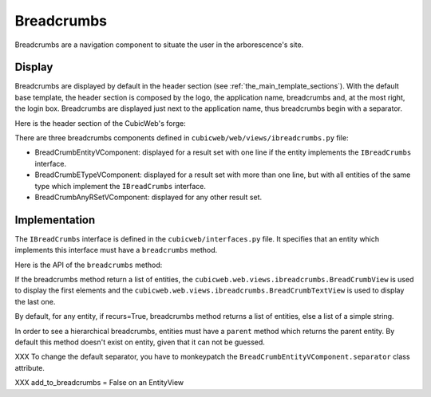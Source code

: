 Breadcrumbs
-----------

Breadcrumbs are a navigation component to situate the user in the
arborescence's site.


Display
~~~~~~~

Breadcrumbs are displayed by default in the header section (see
:ref:`the_main_template_sections`).  With the default base template,
the header section is composed by the logo, the application name,
breadcrumbs and, at the most right, the login box. Breadcrumbs are
displayed just next to the application name, thus breadcrumbs begin
with a separator.

Here is the header section of the CubicWeb's forge:

.. image:: ../../../images/breadcrumbs_header.png

There are three breadcrumbs components defined in
``cubicweb/web/views/ibreadcrumbs.py`` file:

- BreadCrumbEntityVComponent: displayed for a result set with one line
  if the entity implements the ``IBreadCrumbs`` interface.
- BreadCrumbETypeVComponent: displayed for a result set with more than
  one line, but with all entities of the same type which implement the
  ``IBreadCrumbs`` interface.
- BreadCrumbAnyRSetVComponent: displayed for any other result set.

Implementation
~~~~~~~~~~~~~~

The ``IBreadCrumbs`` interface is defined in the
``cubicweb/interfaces.py`` file. It specifies that an entity which
implements this interface must have a ``breadcrumbs`` method.

Here is the API of the ``breadcrumbs`` method:

.. automethod:: cubicweb.interfaces.IBreadCrumbs.breadcrumbs


If the breadcrumbs method return a list of entities, the
``cubicweb.web.views.ibreadcrumbs.BreadCrumbView`` is used to display
the first elements and the
``cubicweb.web.views.ibreadcrumbs.BreadCrumbTextView`` is used to
display the last one.

By default, for any entity, if recurs=True, breadcrumbs method returns
a list of entities, else a list of a simple string.

In order to see a hierarchical breadcrumbs, entities must have a
``parent`` method which returns the parent entity. By default this
method doesn't exist on entity, given that it can not be guessed.

XXX To change the default separator, you have to monkeypatch the
``BreadCrumbEntityVComponent.separator`` class attribute.

XXX  add_to_breadcrumbs = False on an EntityView

